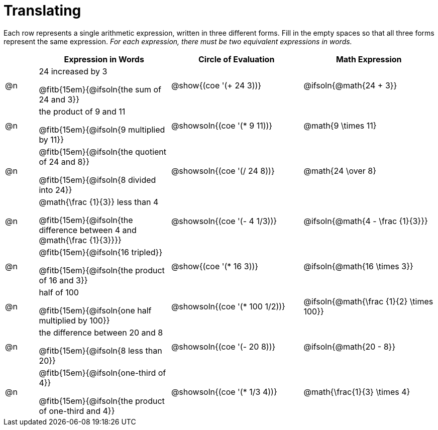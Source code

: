 = Translating

++++
<style>
table {grid-auto-rows: 1fr;}

/* Make autonums inside tables look consistent with those outside */
table .autonum::after { content: ')' !important;}
</style>
++++


Each row represents a single arithmetic expression, written in three different forms. Fill in the empty spaces so that all three forms represent the same expression. _For each expression, there must be two equivalent expressions in words._

[.FillVerticalSpace, cols="^.^1a,^.^4a,^.^4a,^.^4a", stripes="none", options="header"]
|===
| 	 | Expression in Words				| Circle of Evaluation		| Math Expression

| @n | 24 increased by 3

@fitb{15em}{@ifsoln{the sum of 24 and 3}}
| @show{(coe '(+ 24 3))}		| @ifsoln{@math{24 + 3}}



| @n | the product of 9 and 11

@fitb{15em}{@ifsoln{9 multiplied by 11}}
| @showsoln{(coe '(* 9 11))}	| @math{9 \times 11}



| @n | @fitb{15em}{@ifsoln{the quotient of 24 and 8}}

@fitb{15em}{@ifsoln{8 divided into 24}}
| @showsoln{(coe '(/ 24 8))}	| @math{24 \over 8}


| @n | @math{\frac {1}{3}} less than 4

@fitb{15em}{@ifsoln{the difference between 4 and @math{\frac {1}{3}}}}
| @showsoln{(coe '(- 4 1/3))}	| @ifsoln{@math{4 - \frac {1}{3}}}



| @n | @fitb{15em}{@ifsoln{16 tripled}}

@fitb{15em}{@ifsoln{the product of 16 and 3}}
| @show{(coe '(* 16 3))}		| @ifsoln{@math{16 \times 3}}



| @n | half of 100

@fitb{15em}{@ifsoln{one half multiplied by 100}}

| @showsoln{(coe '(* 100 1/2))}	| @ifsoln{@math{\frac {1}{2} \times 100}}

| @n | the difference between 20 and 8

@fitb{15em}{@ifsoln{8 less than 20}}
| @showsoln{(coe '(- 20 8))}	| @ifsoln{@math{20 - 8}}



| @n | @fitb{15em}{@ifsoln{one-third of 4}}

@fitb{15em}{@ifsoln{the product of one-third and 4}}
| @showsoln{(coe '(* 1/3 4))}	| @math{\frac{1}{3} \times 4}

|===
